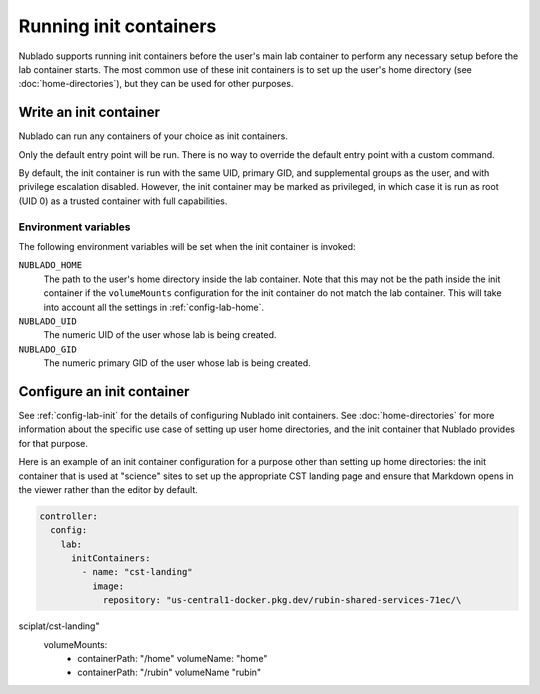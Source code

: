 #######################
Running init containers
#######################

Nublado supports running init containers before the user's main lab container to perform any necessary setup before the lab container starts.
The most common use of these init containers is to set up the user's home directory (see :doc:`home-directories`), but they can be used for other purposes.

Write an init container
=======================

Nublado can run any containers of your choice as init containers.

Only the default entry point will be run.
There is no way to override the default entry point with a custom command.

By default, the init container is run with the same UID, primary GID, and supplemental groups as the user, and with privilege escalation disabled.
However, the init container may be marked as privileged, in which case it is run as root (UID 0) as a trusted container with full capabilities.

Environment variables
---------------------

The following environment variables will be set when the init container is invoked:

``NUBLADO_HOME``
    The path to the user's home directory inside the lab container.
    Note that this may not be the path inside the init container if the ``volumeMounts`` configuration for the init container do not match the lab container.
    This will take into account all the settings in :ref:`config-lab-home`.

``NUBLADO_UID``
    The numeric UID of the user whose lab is being created.

``NUBLADO_GID``
    The numeric primary GID of the user whose lab is being created.

Configure an init container
===========================

See :ref:`config-lab-init` for the details of configuring Nublado init containers.
See :doc:`home-directories` for more information about the specific use case of setting up user home directories, and the init container that Nublado provides for that purpose.

Here is an example of an init container configuration for a purpose other than setting up home directories: the init container that is used at "science" sites to set up the appropriate CST landing page and ensure that Markdown opens in the viewer rather than the editor by default.

.. code-block:: yaml

   controller:
     config:
       lab:
         initContainers:
           - name: "cst-landing"
             image:
               repository: "us-central1-docker.pkg.dev/rubin-shared-services-71ec/\
sciplat/cst-landing"
          volumeMounts:
            - containerPath: "/home"
              volumeName: "home"
            - containerPath: "/rubin"
              volumeName "rubin"

